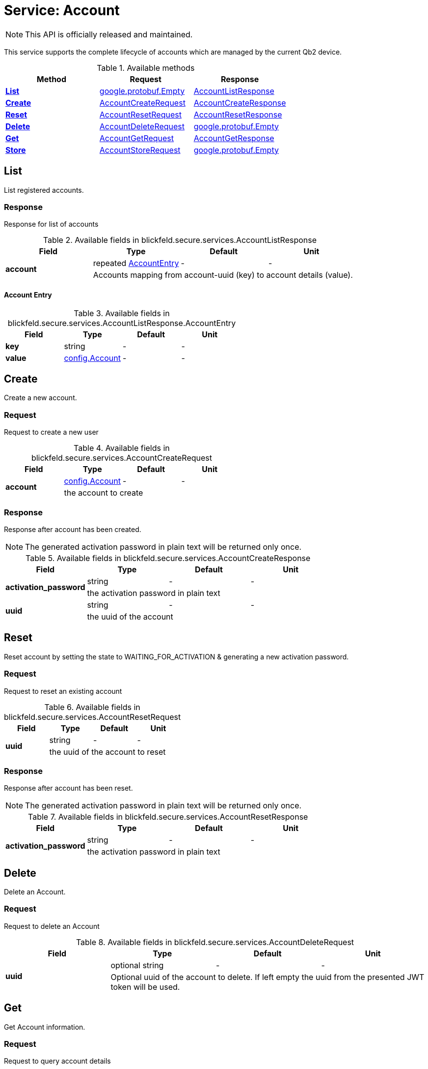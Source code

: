 = Service: Account

NOTE: This API is officially released and maintained.

This service supports the complete lifecycle of accounts which are managed by the current Qb2 device. 


.Available methods
|===
| Method | Request | Response

| *xref:#List[]* | https://protobuf.dev/reference/protobuf/google.protobuf/#empty[google.protobuf.Empty]| xref:blickfeld/secure/services/account.adoc#_blickfeld_secure_services_AccountListResponse[AccountListResponse]
| *xref:#Create[]* | xref:blickfeld/secure/services/account.adoc#_blickfeld_secure_services_AccountCreateRequest[AccountCreateRequest]| xref:blickfeld/secure/services/account.adoc#_blickfeld_secure_services_AccountCreateResponse[AccountCreateResponse]
| *xref:#Reset[]* | xref:blickfeld/secure/services/account.adoc#_blickfeld_secure_services_AccountResetRequest[AccountResetRequest]| xref:blickfeld/secure/services/account.adoc#_blickfeld_secure_services_AccountResetResponse[AccountResetResponse]
| *xref:#Delete[]* | xref:blickfeld/secure/services/account.adoc#_blickfeld_secure_services_AccountDeleteRequest[AccountDeleteRequest]| https://protobuf.dev/reference/protobuf/google.protobuf/#empty[google.protobuf.Empty]
| *xref:#Get[]* | xref:blickfeld/secure/services/account.adoc#_blickfeld_secure_services_AccountGetRequest[AccountGetRequest]| xref:blickfeld/secure/services/account.adoc#_blickfeld_secure_services_AccountGetResponse[AccountGetResponse]
| *xref:#Store[]* | xref:blickfeld/secure/services/account.adoc#_blickfeld_secure_services_AccountStoreRequest[AccountStoreRequest]| https://protobuf.dev/reference/protobuf/google.protobuf/#empty[google.protobuf.Empty]
|===
[#List]
== List

List registered accounts.

[#_blickfeld_secure_services_AccountListResponse]
=== Response

Response for list of accounts

.Available fields in blickfeld.secure.services.AccountListResponse
|===
| Field | Type | Default | Unit

.2+| *account* | repeated xref:blickfeld/secure/services/account.adoc#_blickfeld_secure_services_AccountListResponse_AccountEntry[AccountEntry] | - | - 
3+| Accounts mapping from account-uuid (key) to account details (value).

|===

[#_blickfeld_secure_services_AccountListResponse_AccountEntry]
==== Account Entry



.Available fields in blickfeld.secure.services.AccountListResponse.AccountEntry
|===
| Field | Type | Default | Unit

| *key* | string| - | - 
| *value* | xref:blickfeld/secure/config/account.adoc[config.Account] | - | - 
|===

[#Create]
== Create

Create a new account.

[#_blickfeld_secure_services_AccountCreateRequest]
=== Request

Request to create a new user

.Available fields in blickfeld.secure.services.AccountCreateRequest
|===
| Field | Type | Default | Unit

.2+| *account* | xref:blickfeld/secure/config/account.adoc[config.Account] | - | - 
3+| the account to create

|===

[#_blickfeld_secure_services_AccountCreateResponse]
=== Response

Response after account has been created. 
 
[NOTE] 
==== 
The generated activation password in plain text will be returned only once. 
====

.Available fields in blickfeld.secure.services.AccountCreateResponse
|===
| Field | Type | Default | Unit

.2+| *activation_password* | string| - | - 
3+| the activation password in plain text

.2+| *uuid* | string| - | - 
3+| the uuid of the account

|===

[#Reset]
== Reset

Reset account by setting the state to WAITING_FOR_ACTIVATION & generating a new activation password.

[#_blickfeld_secure_services_AccountResetRequest]
=== Request

Request to reset an existing account

.Available fields in blickfeld.secure.services.AccountResetRequest
|===
| Field | Type | Default | Unit

.2+| *uuid* | string| - | - 
3+| the uuid of the account to reset

|===

[#_blickfeld_secure_services_AccountResetResponse]
=== Response

Response after account has been reset. 
 
[NOTE] 
==== 
The generated activation password in plain text will be returned only once. 
====

.Available fields in blickfeld.secure.services.AccountResetResponse
|===
| Field | Type | Default | Unit

.2+| *activation_password* | string| - | - 
3+| the activation password in plain text

|===

[#Delete]
== Delete

Delete an Account.

[#_blickfeld_secure_services_AccountDeleteRequest]
=== Request

Request to delete an Account

.Available fields in blickfeld.secure.services.AccountDeleteRequest
|===
| Field | Type | Default | Unit

.2+| *uuid* | optional string| - | - 
3+| Optional uuid of the account to delete. If left empty the uuid from the presented JWT token will be used.

|===

[#Get]
== Get

Get Account information.

[#_blickfeld_secure_services_AccountGetRequest]
=== Request

Request to query account details

.Available fields in blickfeld.secure.services.AccountGetRequest
|===
| Field | Type | Default | Unit

.2+| *uuid* | optional string| - | - 
3+| Optional uuid of the account to get. If left empty the uuid from the presented JWT token will be used.

|===

[#_blickfeld_secure_services_AccountGetResponse]
=== Response

Response for the currently authenticated account.

.Available fields in blickfeld.secure.services.AccountGetResponse
|===
| Field | Type | Default | Unit

.2+| *account* | xref:blickfeld/secure/config/account.adoc[config.Account] | - | - 
3+| The account details

.2+| *uuid* | string| - | - 
3+| The uuid of the account

|===

[#Store]
== Store

Store updated account data. 
 
[NOTE] 
==== 
During account activation this method can be accessed using a JWT token with access level `LEVEL_PUBLIC`. 
It will fail with `UNAUTHENTICATED` if no JWT token is presented. 
====

[#_blickfeld_secure_services_AccountStoreRequest]
=== Request

Store updated account details.

.Available fields in blickfeld.secure.services.AccountStoreRequest
|===
| Field | Type | Default | Unit

.2+| *uuid* | optional string| - | - 
3+| Optional uuid of the account to store. If not provided the uuid from the presented JWT token will be used.

.2+| *account* | optional xref:blickfeld/secure/config/account.adoc[config.Account] | - | - 
3+| Optional account data to store.

.2+| *password_update* | optional xref:blickfeld/secure/services/account.adoc#_blickfeld_secure_services_AccountStoreRequest_PasswordUpdate[PasswordUpdate] | - | - 
3+| Optional password update for the account to store.

|===

[#_blickfeld_secure_services_AccountStoreRequest_PasswordUpdate]
==== Password Update

Password update message

.Available fields in blickfeld.secure.services.AccountStoreRequest.PasswordUpdate
|===
| Field | Type | Default | Unit

.2+| *current* | string| - | - 
3+| the current password

.2+| *new* | string| - | - 
3+| the new password

|===

